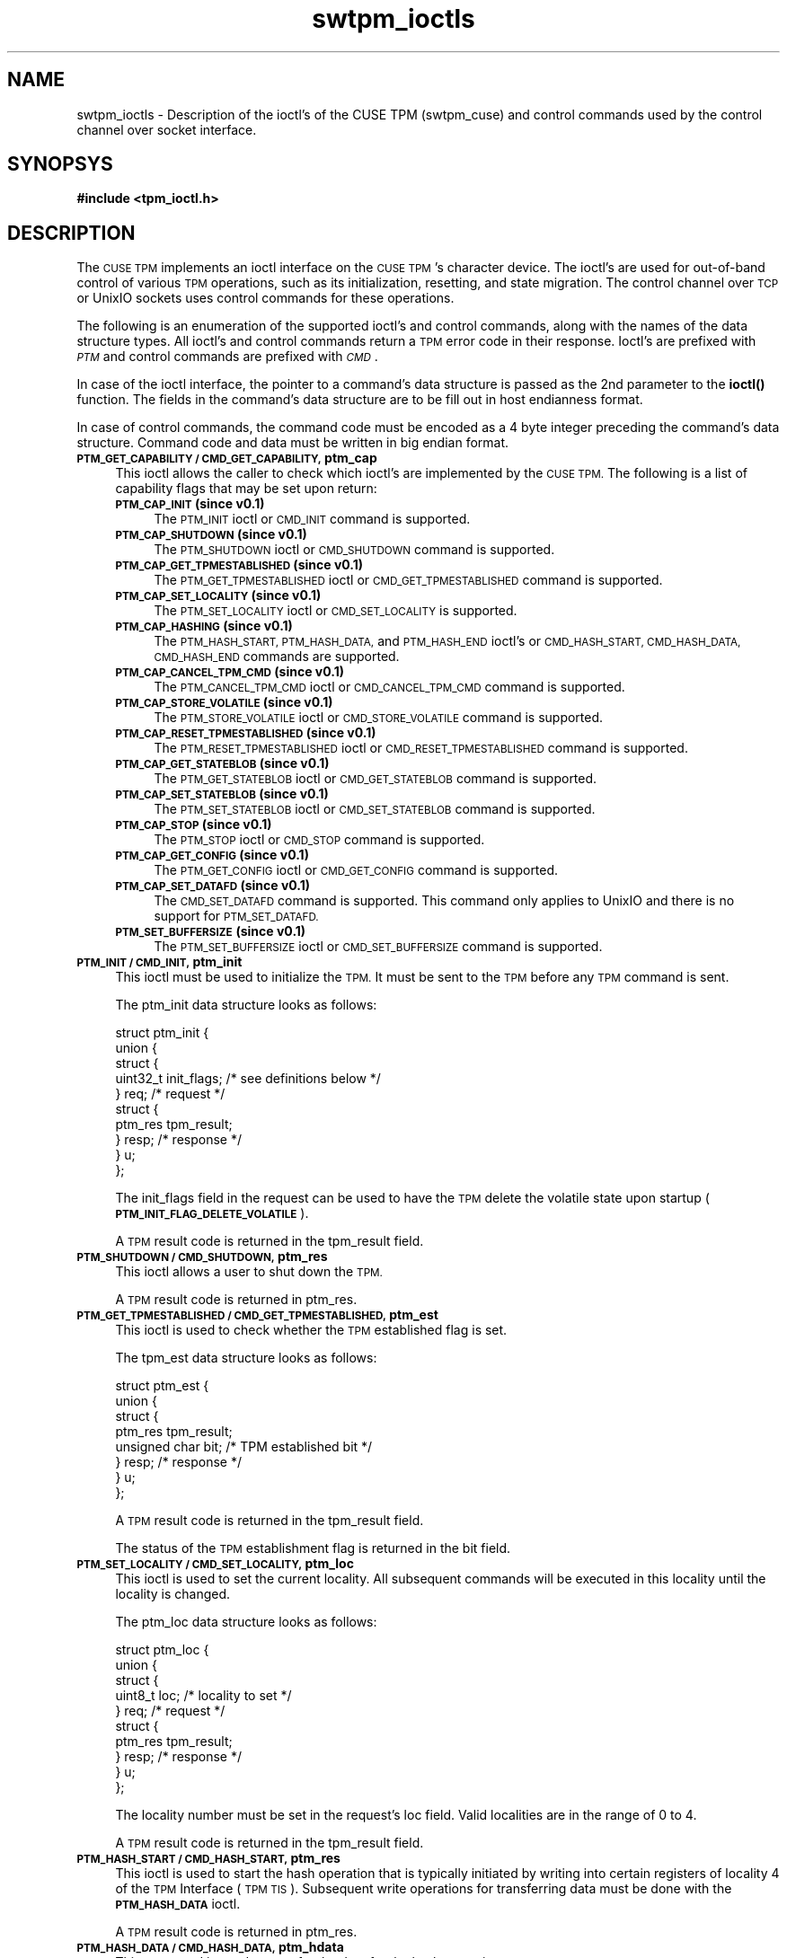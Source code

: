 .\" Automatically generated by Pod::Man 4.14 (Pod::Simple 3.40)
.\"
.\" Standard preamble:
.\" ========================================================================
.de Sp \" Vertical space (when we can't use .PP)
.if t .sp .5v
.if n .sp
..
.de Vb \" Begin verbatim text
.ft CW
.nf
.ne \\$1
..
.de Ve \" End verbatim text
.ft R
.fi
..
.\" Set up some character translations and predefined strings.  \*(-- will
.\" give an unbreakable dash, \*(PI will give pi, \*(L" will give a left
.\" double quote, and \*(R" will give a right double quote.  \*(C+ will
.\" give a nicer C++.  Capital omega is used to do unbreakable dashes and
.\" therefore won't be available.  \*(C` and \*(C' expand to `' in nroff,
.\" nothing in troff, for use with C<>.
.tr \(*W-
.ds C+ C\v'-.1v'\h'-1p'\s-2+\h'-1p'+\s0\v'.1v'\h'-1p'
.ie n \{\
.    ds -- \(*W-
.    ds PI pi
.    if (\n(.H=4u)&(1m=24u) .ds -- \(*W\h'-12u'\(*W\h'-12u'-\" diablo 10 pitch
.    if (\n(.H=4u)&(1m=20u) .ds -- \(*W\h'-12u'\(*W\h'-8u'-\"  diablo 12 pitch
.    ds L" ""
.    ds R" ""
.    ds C` ""
.    ds C' ""
'br\}
.el\{\
.    ds -- \|\(em\|
.    ds PI \(*p
.    ds L" ``
.    ds R" ''
.    ds C`
.    ds C'
'br\}
.\"
.\" Escape single quotes in literal strings from groff's Unicode transform.
.ie \n(.g .ds Aq \(aq
.el       .ds Aq '
.\"
.\" If the F register is >0, we'll generate index entries on stderr for
.\" titles (.TH), headers (.SH), subsections (.SS), items (.Ip), and index
.\" entries marked with X<> in POD.  Of course, you'll have to process the
.\" output yourself in some meaningful fashion.
.\"
.\" Avoid warning from groff about undefined register 'F'.
.de IX
..
.nr rF 0
.if \n(.g .if rF .nr rF 1
.if (\n(rF:(\n(.g==0)) \{\
.    if \nF \{\
.        de IX
.        tm Index:\\$1\t\\n%\t"\\$2"
..
.        if !\nF==2 \{\
.            nr % 0
.            nr F 2
.        \}
.    \}
.\}
.rr rF
.\"
.\" Accent mark definitions (@(#)ms.acc 1.5 88/02/08 SMI; from UCB 4.2).
.\" Fear.  Run.  Save yourself.  No user-serviceable parts.
.    \" fudge factors for nroff and troff
.if n \{\
.    ds #H 0
.    ds #V .8m
.    ds #F .3m
.    ds #[ \f1
.    ds #] \fP
.\}
.if t \{\
.    ds #H ((1u-(\\\\n(.fu%2u))*.13m)
.    ds #V .6m
.    ds #F 0
.    ds #[ \&
.    ds #] \&
.\}
.    \" simple accents for nroff and troff
.if n \{\
.    ds ' \&
.    ds ` \&
.    ds ^ \&
.    ds , \&
.    ds ~ ~
.    ds /
.\}
.if t \{\
.    ds ' \\k:\h'-(\\n(.wu*8/10-\*(#H)'\'\h"|\\n:u"
.    ds ` \\k:\h'-(\\n(.wu*8/10-\*(#H)'\`\h'|\\n:u'
.    ds ^ \\k:\h'-(\\n(.wu*10/11-\*(#H)'^\h'|\\n:u'
.    ds , \\k:\h'-(\\n(.wu*8/10)',\h'|\\n:u'
.    ds ~ \\k:\h'-(\\n(.wu-\*(#H-.1m)'~\h'|\\n:u'
.    ds / \\k:\h'-(\\n(.wu*8/10-\*(#H)'\z\(sl\h'|\\n:u'
.\}
.    \" troff and (daisy-wheel) nroff accents
.ds : \\k:\h'-(\\n(.wu*8/10-\*(#H+.1m+\*(#F)'\v'-\*(#V'\z.\h'.2m+\*(#F'.\h'|\\n:u'\v'\*(#V'
.ds 8 \h'\*(#H'\(*b\h'-\*(#H'
.ds o \\k:\h'-(\\n(.wu+\w'\(de'u-\*(#H)/2u'\v'-.3n'\*(#[\z\(de\v'.3n'\h'|\\n:u'\*(#]
.ds d- \h'\*(#H'\(pd\h'-\w'~'u'\v'-.25m'\f2\(hy\fP\v'.25m'\h'-\*(#H'
.ds D- D\\k:\h'-\w'D'u'\v'-.11m'\z\(hy\v'.11m'\h'|\\n:u'
.ds th \*(#[\v'.3m'\s+1I\s-1\v'-.3m'\h'-(\w'I'u*2/3)'\s-1o\s+1\*(#]
.ds Th \*(#[\s+2I\s-2\h'-\w'I'u*3/5'\v'-.3m'o\v'.3m'\*(#]
.ds ae a\h'-(\w'a'u*4/10)'e
.ds Ae A\h'-(\w'A'u*4/10)'E
.    \" corrections for vroff
.if v .ds ~ \\k:\h'-(\\n(.wu*9/10-\*(#H)'\s-2\u~\d\s+2\h'|\\n:u'
.if v .ds ^ \\k:\h'-(\\n(.wu*10/11-\*(#H)'\v'-.4m'^\v'.4m'\h'|\\n:u'
.    \" for low resolution devices (crt and lpr)
.if \n(.H>23 .if \n(.V>19 \
\{\
.    ds : e
.    ds 8 ss
.    ds o a
.    ds d- d\h'-1'\(ga
.    ds D- D\h'-1'\(hy
.    ds th \o'bp'
.    ds Th \o'LP'
.    ds ae ae
.    ds Ae AE
.\}
.rm #[ #] #H #V #F C
.\" ========================================================================
.\"
.IX Title "swtpm_ioctls 3"
.TH swtpm_ioctls 3 "2020-12-26" "swtpm" ""
.\" For nroff, turn off justification.  Always turn off hyphenation; it makes
.\" way too many mistakes in technical documents.
.if n .ad l
.nh
.SH "NAME"
swtpm_ioctls \- Description of the ioctl's of the CUSE TPM (swtpm_cuse)
and control commands used by the control channel over socket interface.
.SH "SYNOPSYS"
.IX Header "SYNOPSYS"
\&\fB#include <tpm_ioctl.h>\fR
.SH "DESCRIPTION"
.IX Header "DESCRIPTION"
The \s-1CUSE TPM\s0 implements an ioctl interface on the \s-1CUSE TPM\s0's character device.
The ioctl's are used for out-of-band control of various \s-1TPM\s0 operations,
such as its initialization, resetting, and state migration. The control channel
over \s-1TCP\s0 or UnixIO sockets uses control commands for these operations.
.PP
The following is an enumeration of the supported ioctl's and control commands,
along with the names of the data structure types. All ioctl's and control
commands return a \s-1TPM\s0 error code in their response. Ioctl's are prefixed with
\&\fI\s-1PTM\s0\fR and control commands are prefixed with \fI\s-1CMD\s0\fR.
.PP
In case of the ioctl interface, the pointer to a command's data structure is
passed as the 2nd parameter to the \fBioctl()\fR function. The fields in the command's
data structure are to be fill out in host endianness format.
.PP
In case of control commands, the command code must be encoded as a 4 byte
integer preceding the command's data structure. Command code and data must be
written in big endian format.
.IP "\fB\s-1PTM_GET_CAPABILITY / CMD_GET_CAPABILITY,\s0 ptm_cap\fR" 4
.IX Item "PTM_GET_CAPABILITY / CMD_GET_CAPABILITY, ptm_cap"
This ioctl allows the caller to check which ioctl's are implemented
by the \s-1CUSE TPM.\s0 The following is a list of capability flags that
may be set upon return:
.RS 4
.IP "\fB\s-1PTM_CAP_INIT\s0 (since v0.1)\fR" 4
.IX Item "PTM_CAP_INIT (since v0.1)"
The \s-1PTM_INIT\s0 ioctl or \s-1CMD_INIT\s0 command is supported.
.IP "\fB\s-1PTM_CAP_SHUTDOWN\s0 (since v0.1)\fR" 4
.IX Item "PTM_CAP_SHUTDOWN (since v0.1)"
The \s-1PTM_SHUTDOWN\s0 ioctl or \s-1CMD_SHUTDOWN\s0 command is supported.
.IP "\fB\s-1PTM_CAP_GET_TPMESTABLISHED\s0 (since v0.1)\fR" 4
.IX Item "PTM_CAP_GET_TPMESTABLISHED (since v0.1)"
The \s-1PTM_GET_TPMESTABLISHED\s0 ioctl or \s-1CMD_GET_TPMESTABLISHED\s0 command is supported.
.IP "\fB\s-1PTM_CAP_SET_LOCALITY\s0 (since v0.1)\fR" 4
.IX Item "PTM_CAP_SET_LOCALITY (since v0.1)"
The \s-1PTM_SET_LOCALITY\s0 ioctl or \s-1CMD_SET_LOCALITY\s0 is supported.
.IP "\fB\s-1PTM_CAP_HASHING\s0 (since v0.1)\fR" 4
.IX Item "PTM_CAP_HASHING (since v0.1)"
The \s-1PTM_HASH_START, PTM_HASH_DATA,\s0 and \s-1PTM_HASH_END\s0 ioctl's or
\&\s-1CMD_HASH_START, CMD_HASH_DATA, CMD_HASH_END\s0 commands are supported.
.IP "\fB\s-1PTM_CAP_CANCEL_TPM_CMD\s0 (since v0.1)\fR" 4
.IX Item "PTM_CAP_CANCEL_TPM_CMD (since v0.1)"
The \s-1PTM_CANCEL_TPM_CMD\s0 ioctl or \s-1CMD_CANCEL_TPM_CMD\s0 command is supported.
.IP "\fB\s-1PTM_CAP_STORE_VOLATILE\s0 (since v0.1)\fR" 4
.IX Item "PTM_CAP_STORE_VOLATILE (since v0.1)"
The \s-1PTM_STORE_VOLATILE\s0 ioctl or \s-1CMD_STORE_VOLATILE\s0 command is supported.
.IP "\fB\s-1PTM_CAP_RESET_TPMESTABLISHED\s0 (since v0.1)\fR" 4
.IX Item "PTM_CAP_RESET_TPMESTABLISHED (since v0.1)"
The \s-1PTM_RESET_TPMESTABLISHED\s0 ioctl or \s-1CMD_RESET_TPMESTABLISHED\s0 command is supported.
.IP "\fB\s-1PTM_CAP_GET_STATEBLOB\s0 (since v0.1)\fR" 4
.IX Item "PTM_CAP_GET_STATEBLOB (since v0.1)"
The \s-1PTM_GET_STATEBLOB\s0 ioctl or \s-1CMD_GET_STATEBLOB\s0 command is supported.
.IP "\fB\s-1PTM_CAP_SET_STATEBLOB\s0 (since v0.1)\fR" 4
.IX Item "PTM_CAP_SET_STATEBLOB (since v0.1)"
The \s-1PTM_SET_STATEBLOB\s0 ioctl or \s-1CMD_SET_STATEBLOB\s0 command is supported.
.IP "\fB\s-1PTM_CAP_STOP\s0 (since v0.1)\fR" 4
.IX Item "PTM_CAP_STOP (since v0.1)"
The \s-1PTM_STOP\s0 ioctl or \s-1CMD_STOP\s0 command is supported.
.IP "\fB\s-1PTM_CAP_GET_CONFIG\s0 (since v0.1)\fR" 4
.IX Item "PTM_CAP_GET_CONFIG (since v0.1)"
The \s-1PTM_GET_CONFIG\s0 ioctl or \s-1CMD_GET_CONFIG\s0 command is supported.
.IP "\fB\s-1PTM_CAP_SET_DATAFD\s0 (since v0.1)\fR" 4
.IX Item "PTM_CAP_SET_DATAFD (since v0.1)"
The \s-1CMD_SET_DATAFD\s0 command is supported. This command only applies to UnixIO
and there is no support for \s-1PTM_SET_DATAFD.\s0
.IP "\fB\s-1PTM_SET_BUFFERSIZE\s0 (since v0.1)\fR" 4
.IX Item "PTM_SET_BUFFERSIZE (since v0.1)"
The \s-1PTM_SET_BUFFERSIZE\s0 ioctl or \s-1CMD_SET_BUFFERSIZE\s0 command is supported.
.RE
.RS 4
.RE
.IP "\fB\s-1PTM_INIT / CMD_INIT,\s0 ptm_init\fR" 4
.IX Item "PTM_INIT / CMD_INIT, ptm_init"
This ioctl must be used to initialize the \s-1TPM.\s0 It must be sent to the
\&\s-1TPM\s0 before any \s-1TPM\s0 command is sent.
.Sp
The ptm_init data structure looks as follows:
.Sp
.Vb 10
\& struct ptm_init {
\&    union {
\&        struct {
\&            uint32_t init_flags; /* see definitions below */
\&        } req; /* request */
\&        struct {
\&            ptm_res tpm_result;
\&        } resp; /* response */
\&    } u;
\& };
.Ve
.Sp
The init_flags field in the request can be used to have the \s-1TPM\s0
delete the volatile state upon startup (\fB\s-1PTM_INIT_FLAG_DELETE_VOLATILE\s0\fR).
.Sp
A \s-1TPM\s0 result code is returned in the tpm_result field.
.IP "\fB\s-1PTM_SHUTDOWN / CMD_SHUTDOWN,\s0 ptm_res\fR" 4
.IX Item "PTM_SHUTDOWN / CMD_SHUTDOWN, ptm_res"
This ioctl allows a user to shut down the \s-1TPM.\s0
.Sp
A \s-1TPM\s0 result code is returned in ptm_res.
.IP "\fB\s-1PTM_GET_TPMESTABLISHED / CMD_GET_TPMESTABLISHED,\s0 ptm_est\fR" 4
.IX Item "PTM_GET_TPMESTABLISHED / CMD_GET_TPMESTABLISHED, ptm_est"
This ioctl is used to check whether the \s-1TPM\s0 established flag is set.
.Sp
The tpm_est data structure looks as follows:
.Sp
.Vb 8
\& struct ptm_est {
\&    union {
\&        struct {
\&            ptm_res tpm_result;
\&            unsigned char bit; /* TPM established bit */
\&        } resp; /* response */
\&    } u;
\& };
.Ve
.Sp
A \s-1TPM\s0 result code is returned in the tpm_result field.
.Sp
The status of the \s-1TPM\s0 establishment flag is returned in the
bit field.
.IP "\fB\s-1PTM_SET_LOCALITY / CMD_SET_LOCALITY,\s0 ptm_loc\fR" 4
.IX Item "PTM_SET_LOCALITY / CMD_SET_LOCALITY, ptm_loc"
This ioctl is used to set the current locality. All subsequent commands
will be executed in this locality until the locality is changed.
.Sp
The ptm_loc data structure looks as follows:
.Sp
.Vb 10
\& struct ptm_loc {
\&    union {
\&        struct {
\&            uint8_t loc; /* locality to set */
\&        } req; /* request */
\&        struct {
\&            ptm_res tpm_result;
\&        } resp; /* response */
\&    } u;
\& };
.Ve
.Sp
The locality number must be set in the request's loc field. Valid
localities are in the range of 0 to 4.
.Sp
A \s-1TPM\s0 result code is returned in the tpm_result field.
.IP "\fB\s-1PTM_HASH_START / CMD_HASH_START,\s0 ptm_res\fR" 4
.IX Item "PTM_HASH_START / CMD_HASH_START, ptm_res"
This ioctl is used to start the hash operation that is typically
initiated by writing into certain registers of locality 4 of the
\&\s-1TPM\s0 Interface (\s-1TPM TIS\s0). Subsequent write operations for transferring
data must be done with the \fB\s-1PTM_HASH_DATA\s0\fR ioctl.
.Sp
A \s-1TPM\s0 result code is returned in ptm_res.
.IP "\fB\s-1PTM_HASH_DATA / CMD_HASH_DATA,\s0 ptm_hdata\fR" 4
.IX Item "PTM_HASH_DATA / CMD_HASH_DATA, ptm_hdata"
This command is used to transfer the data for the hash operation.
.Sp
The ptm_hdata structure looks as follows:
.Sp
.Vb 11
\& struct ptm_hdata {
\&    union {
\&        struct {
\&            uint32_t length;
\&            uint8_t data[4096];
\&        } req; /* request */
\&        struct {
\&            ptm_res tpm_result;
\&        } resp; /* response */
\&    } u;
\& };
.Ve
.Sp
The length of the data is indicated in the length field with the data in
the data field. Up to 4096 bytes can be transferred in one call.
.Sp
A \s-1TPM\s0 result code is returned in the tpm_result field.
.IP "\fB\s-1PTM_HASH_END / CMD_HASH_END,\s0 ptm_res\fR" 4
.IX Item "PTM_HASH_END / CMD_HASH_END, ptm_res"
This command is used to indicate the end of a hash operation that was
started with the \fB\s-1PTM_HASH_START\s0\fR ioctl.
.Sp
A \s-1TPM\s0 result code is returned in ptm_res.
.IP "\fB\s-1PTM_CANCEL_CMD / CMD_CANCEL_CMD,\s0 ptm_res\fR" 4
.IX Item "PTM_CANCEL_CMD / CMD_CANCEL_CMD, ptm_res"
This command is used to cancel a \s-1TPM\s0 command.
.Sp
A \s-1TPM\s0 result code is returned in ptm_res.
.IP "\fB\s-1PTM_STORE_VOLATILE / CMD_STORE_VOLATILE,\s0 ptm_res\fR" 4
.IX Item "PTM_STORE_VOLATILE / CMD_STORE_VOLATILE, ptm_res"
This command is used to trigger the \s-1TPM\s0 to store the volatile state into
a file.
.Sp
A \s-1TPM\s0 result code is returned in ptm_res.
.IP "\fB\s-1PTM_RESET_ESTABLISHED / CMD_RESET_ESTABLISHED,\s0 ptm_reset_est\fR" 4
.IX Item "PTM_RESET_ESTABLISHED / CMD_RESET_ESTABLISHED, ptm_reset_est"
This command is used to reset the \s-1TPM\s0's establishment flag.
.Sp
The ptm_reset_est data structure looks as follows:
.Sp
.Vb 10
\& struct ptm_reset_est {
\&    union {
\&        struct {
\&            uint8_t loc; /* locality to use */
\&        } req; /* request */
\&        struct {
\&            ptm_res tpm_result;
\&        } resp; /* response */
\&    } u;
\& };
.Ve
.Sp
The locality in which the establishment flag is to be reset must be set in
the loc field. Valid localities are in the range of 0 to 4.
.Sp
A \s-1TPM\s0 result code is returned in the tpm_result field.
.IP "\fB\s-1PTM_GET_STATEBLOB /\s0  \s-1CMD_GET_STATEBLOB,\s0 ptm_getstate\fR" 4
.IX Item "PTM_GET_STATEBLOB / CMD_GET_STATEBLOB, ptm_getstate"
This command is used to initiate the retrieval of one of the \s-1TPM\s0's stateblobs.
.Sp
The ptm_getstate data structure looks as follows:
.Sp
.Vb 10
\& struct ptm_getstate {
\&    union {
\&        struct {
\&            uint32_t state_flags; /* may be: PTM_STATE_FLAG_DECRYPTED */
\&            uint32_t type;        /* which blob to pull */
\&            uint32_t offset;      /* offset from where to read */
\&        } req; /* request */
\&        struct {
\&            ptm_res tpm_result;
\&            uint32_t state_flags; /* may be: PTM_STATE_FLAG_ENCRYPTED */
\&            uint32_t totlength;   /* total length that will be transferred */
\&            uint32_t length;      /* number of bytes in following buffer */
\&            uint8_t  data[PTM_STATE_BLOB_SIZE];
\&        } resp; /* response */
\&    } u;
\& };
.Ve
.Sp
In the request the state_flags field allows a user to set the
\&\fB\s-1PTM_STATE_FLAG_DECRYPT\s0\fR flag to retrieve decrypted \s-1TPM\s0 state in case
the \s-1TPM\s0's state was written in encrypted form.
.Sp
The type field allows a user to choose one of the \s-1TPM\s0's state blobs, and must be
one of \fB\s-1PTM_BLOB_TYPE_PERMANENT\s0\fR, \fB\s-1PTM_BLOB_TYPE_VOLATILE\s0\fR, and
\&\fB\s-1PTM_BLOB_TYPE_SAVESTATE\s0\fR.
.Sp
The offset field indicates at what offset to read the data from. Subsequent
state transfers must advance the offset field to the next byte to be read.
If the \fBread()\fR interface is used the offset will be advanced automatically.
.Sp
The response returns a \s-1TPM\s0 error code in the tpm_result field.
.Sp
The state_flags field in the response indicates whether the returned
blob is encrypted.
.Sp
The totlength field indicates the total length of the state blob.
.Sp
The length field indicates the number of valid bytes in the data field.
.Sp
If necessary, subsequent state blob transfers must be done using this
ioctl or using the \fBread()\fR call on the file descriptor. All state
must be transferred before the \s-1TPM\s0 will accept commands again.
.IP "\fB\s-1PTM_SET_STATEBLOB / CMD_SET_STATEBLOB,\s0 ptm_setstate\fR" 4
.IX Item "PTM_SET_STATEBLOB / CMD_SET_STATEBLOB, ptm_setstate"
This command is used to transfer one of the \s-1TPM\s0's stateblob to the \s-1TPM.\s0
.Sp
The ptm_setstate data structure looks as follows:
.Sp
.Vb 10
\& struct ptm_setstate {
\&    union {
\&        struct {
\&            uint32_t state_flags; /* may be PTM_STATE_FLAG_ENCRYPTED */
\&            uint32_t type;        /* which blob to set */
\&            uint32_t length;      /* length of the data;
\&                                     use 0 on the first packet to
\&                                     transfer using write() */
\&            uint8_t data[PTM_STATE_BLOB_SIZE];
\&        } req; /* request */
\&        struct {
\&            ptm_res tpm_result;
\&        } resp; /* response */
\&    } u;
\& };
.Ve
.Sp
The state_flags field indicates whether the provided state is encrypted.
In case it is encrypted, a migration key must have been provided to the
\&\s-1TPM\s0 for it to be able to decrypt the state.
.Sp
The type field indicates which one of the \s-1TPM\s0's state blobs is being set.
It must be either one of \fB\s-1PTM_BLOB_TYPE_PERMANENT\s0\fR,
\&\fB\s-1PTM_BLOB_TYPE_VOLATILE\s0\fR, and \fB\s-1PTM_BLOB_TYPE_SAVESTATE\s0\fR.
.Sp
The length field indicates the number of bytes of state blob data in the
data field. To transfer the state blob using the \fBwrite()\fR call, set the
length to 0.
.Sp
The response returns a \s-1TPM\s0 error code in the tpm_result field.
.IP "\fB\s-1PTM_STOP / CMD_STOP,\s0 ptm_res\fR" 4
.IX Item "PTM_STOP / CMD_STOP, ptm_res"
This command is used to stop the \s-1TPM.\s0 In contrast to a \s-1TPM\s0 shut down,
the stopping of the \s-1TPM\s0 only halts its operations without terminating
the \s-1TPM\s0 process. The \s-1TPM\s0 can restart operation with the \fB\s-1PTM_INIT\s0\fR
ioctl.
.Sp
A \s-1TPM\s0 result code is returned in ptm_res.
.IP "\fB\s-1PTM_GET_CONFIG / CMD_GET_CONFIG,\s0 ptm_getconfig\fR" 4
.IX Item "PTM_GET_CONFIG / CMD_GET_CONFIG, ptm_getconfig"
This command is used to retrieve the \s-1TPM\s0's current configuration.
.Sp
The ptm_getconfig data structure looks as follows:
.Sp
.Vb 8
\& struct ptm_getconfig {
\&    union {
\&        struct {
\&            ptm_res tpm_result;
\&            uint32_t flags;
\&        } resp; /* response */
\&    } u;
\& };
.Ve
.Sp
A \s-1TPM\s0 result code is returned in the tpm_result field.
.Sp
The flags field holds individual flags that indicate whether a file
encryption key is used (\fB\s-1PTM_CONFIG_FLAG_FILE_KEY\s0\fR)
and whether a migration key is used
(\fB\s-1PTM_CONFIG_FLAG_MIGRATION_KEY\s0\fR).
.IP "\fB\s-1CMD_SET_DATAFD,\s0 ptm_res\fR" 4
.IX Item "CMD_SET_DATAFD, ptm_res"
This command is only implemented for the control channel over UnixIO socket.
It is used to establish the \s-1TPM\s0 command channel by transferring a socket file
descriptor using the UnixIO socket's control channel and \fI\s-1SCM_RIGHTS\s0\fR.
See also \fB\fBsendmsg\fB\|(2)\fR and \fB\fBcmsg\fB\|(3)\fR.
.Sp
A \s-1TPM\s0 result code is returned in ptm_res.
.IP "\fB\s-1CMD_SET_BUFFERSIZE,\s0 ptm_setbuffersize\fR" 4
.IX Item "CMD_SET_BUFFERSIZE, ptm_setbuffersize"
This command allows a user to set and query for the buffer size that the \s-1TPM\s0 is
using for input and output I/O buffers.
.Sp
The ptm_setbuffersize data structure looks as follows:
.Sp
.Vb 10
\& struct ptm_setbuffersize {
\&    union {
\&        struct {
\&            uint32_t buffersize; /* 0 to query for current buffer size */
\&        } req; /* request */
\&        struct {
\&            ptm_res tpm_result;
\&            uint32_t buffersize; /* buffer size in use */
\&            uint32_t minsize; /* min. supported buffer size */
\&            uint32_t maxsize; /* max. supported buffer size */
\&        } resp; /* response */
\&    } u;
\& };
.Ve
.Sp
If a 0 is set in the buffer size of the request, the response will
return the buffer size that is currently in use. Any other number
will try to change the buffer size, but the \s-1TPM\s0 may adjust it to
an allowed minimum or maximum. The minimum and maximum supported
buffer sizes are returned in the response.
.Sp
The buffersize can only be changed when the \s-1TPM\s0 is stopped. The
currently used buffersize can be read at any time.
.SH "SEE ALSO"
.IX Header "SEE ALSO"
\&\fB\fBswtpm_ioctl\fB\|(8)\fR, \fB\fBswtpm_cuse\fB\|(8)\fR
